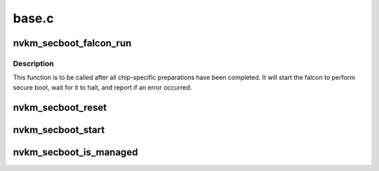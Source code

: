 .. -*- coding: utf-8; mode: rst -*-

======
base.c
======


.. _`nvkm_secboot_falcon_run`:

nvkm_secboot_falcon_run
=======================

.. c:function:: int nvkm_secboot_falcon_run (struct nvkm_secboot *sb)

    run the falcon that will perform secure boot

    :param struct nvkm_secboot \*sb:

        *undescribed*



.. _`nvkm_secboot_falcon_run.description`:

Description
-----------


This function is to be called after all chip-specific preparations have
been completed. It will start the falcon to perform secure boot, wait for
it to halt, and report if an error occurred.



.. _`nvkm_secboot_reset`:

nvkm_secboot_reset
==================

.. c:function:: int nvkm_secboot_reset (struct nvkm_secboot *sb, u32 falcon)

    reset specified falcon

    :param struct nvkm_secboot \*sb:

        *undescribed*

    :param u32 falcon:

        *undescribed*



.. _`nvkm_secboot_start`:

nvkm_secboot_start
==================

.. c:function:: int nvkm_secboot_start (struct nvkm_secboot *sb, u32 falcon)

    start specified falcon

    :param struct nvkm_secboot \*sb:

        *undescribed*

    :param u32 falcon:

        *undescribed*



.. _`nvkm_secboot_is_managed`:

nvkm_secboot_is_managed
=======================

.. c:function:: bool nvkm_secboot_is_managed (struct nvkm_secboot *secboot, enum nvkm_secboot_falcon fid)

    check whether a given falcon is securely-managed

    :param struct nvkm_secboot \*secboot:

        *undescribed*

    :param enum nvkm_secboot_falcon fid:

        *undescribed*

